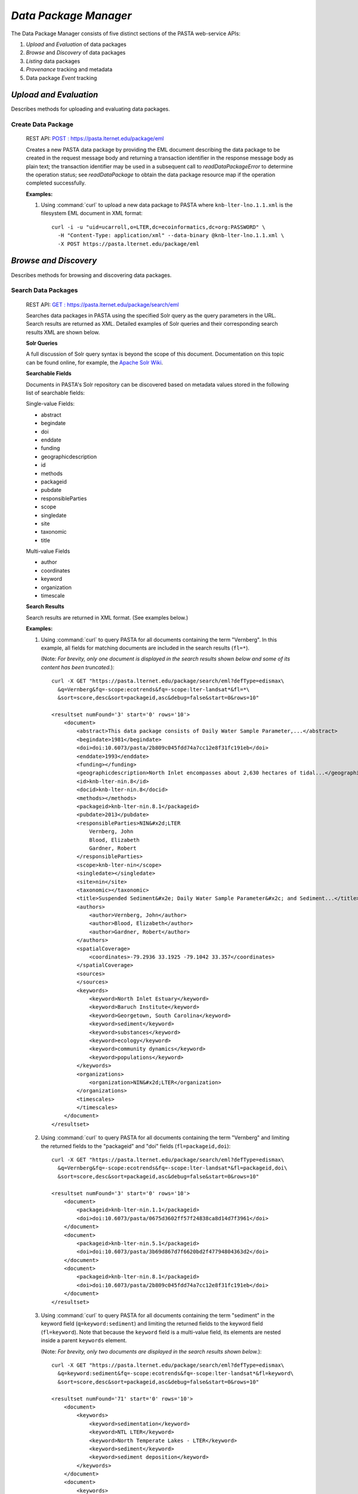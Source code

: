 *Data Package Manager*
======================

The Data Package Manager consists of five distinct sections of the PASTA
web-service APIs:

#. *Upload* and *Evaluation* of data packages
#. *Browse* and *Discovery* of data packages
#. *Listing* data packages
#. *Provenance* tracking and metadata
#. Data package *Event* tracking

*Upload and Evaluation*
-----------------------

Describes methods for uploading and evaluating data packages.

**Create Data Package**
^^^^^^^^^^^^^^^^^^^^^^^

  REST API: `POST : https://pasta.lternet.edu/package/eml <https://pasta.lternet.edu/package/docs/api#POST%20:%20/eml>`_

  Creates a new PASTA data package by providing the EML document describing
  the data package to be created in the request message body and returning a
  transaction identifier in the response message body as plain text; the
  transaction identifier may be used in a subsequent call to
  *readDataPackageError* to determine the operation status; see
  *readDataPackage* to obtain the data package resource map if the operation
  completed successfully.
  
  .. This section is commented out but saved for future development
  .. :Rest Verb/URL: POST /package/eml
  .. :Request body: The EML document in XML format
  .. :MIME Type: *application/xml*
  .. :Response(s):
  .. .. csv-table::
  ..   :header: "Code", "Explanation", "Body", "MIME Type"
  
  ..  "**202** - Accepted", "The create data package request was accepted", "Transaction identifier", "*text/plain*"
  ..   "**401** - Unauthorized", "The user is not authorized to perform this operation.", "Error message", "*text/plain*"
  ..   "**405** - Method not allowed", "The specified HTTP method is not allowed for the requested resource", "Error message", "*text/plain*"
  .. End: This section is commented out but saved for future development
  
  **Examples:**
  
  1. Using :command:`curl` to upload a new data package to PASTA where
     ``knb-lter-lno.1.1.xml`` is the filesystem EML document in XML format::
  
       curl -i -u "uid=ucarroll,o=LTER,dc=ecoinformatics,dc=org:PASSWORD" \
         -H "Content-Type: application/xml" --data-binary @knb-lter-lno.1.1.xml \
         -X POST https://pasta.lternet.edu/package/eml

*Browse and Discovery*
----------------------

Describes methods for browsing and discovering data packages.

**Search Data Packages**
^^^^^^^^^^^^^^^^^^^^^^^^

  REST API: `GET : https://pasta.lternet.edu/package/search/eml <https://pasta.lternet.edu/package/docs/api#GET%20:%20/search/eml>`_

  Searches data packages in PASTA using the specified Solr query as the query 
  parameters in the URL. Search results are returned as XML. Detailed examples 
  of Solr queries and their corresponding search results XML are shown below.
  
  .. This section is commented out but saved for future development
  .. :Rest Verb/URL: GET /package/search/eml
  .. :Request body: None
  .. :MIME Type: 
  .. :Response(s):
  .. .. csv-table::
  ..    :header: "Code", "Explanation", "Body", "MIME Type"
  ..   
  ..    "**200** - OK", "The search was successful", "A resultset XML document containing the search results", "*application/xml*"
  ..    "**400** - Bad Request", "The request message body contains an error, such as an improperly formatted path query string.", "Error message", "*text/plain*"
  ..    "**401** - Unauthorized", "The user is not authorized to perform this operation.", "Error message", "*text/plain*"
  ..    "**405** - Method not allowed", "The specified HTTP method is not allowed for the requested resource", "Error message", "*text/plain*"
  ..    "**500** - Internal Server Error", "The server encountered an unexpected condition which prevented it from fulfilling the request", "Error message", "*text/plain*"
  .. End: This section is commented out but saved for future development

  **Solr Queries**

  A full discussion of Solr query syntax is beyond the scope of this document. Documentation on this topic
  can be found online, for example, the `Apache Solr Wiki <https://wiki.apache.org/solr/>`_.

  **Searchable Fields**

  Documents in PASTA's Solr repository can be discovered based on metadata values stored in the following list
  of searchable fields:

  Single-value Fields:

  * abstract
  * begindate
  * doi
  * enddate
  * funding
  * geographicdescription
  * id
  * methods
  * packageid
  * pubdate
  * responsibleParties
  * scope
  * singledate
  * site
  * taxonomic
  * title

  Multi-value Fields

  * author
  * coordinates
  * keyword
  * organization
  * timescale

  **Search Results**

  Search results are returned in XML format. (See examples below.)

  **Examples:**
  
  1. Using :command:`curl` to query PASTA for all documents containing the term "Vernberg".
     In this example, all fields for matching documents are included in the search results
     (``fl=*``).
     
     (Note: *For brevity, only one document is displayed in the search results shown below 
     and some of its content has been truncated.*)::
  
       curl -X GET "https://pasta.lternet.edu/package/search/eml?defType=edismax\
         &q=Vernberg&fq=-scope:ecotrends&fq=-scope:lter-landsat*&fl=*\
         &sort=score,desc&sort=packageid,asc&debug=false&start=0&rows=10"

       <resultset numFound='3' start='0' rows='10'>
           <document>
               <abstract>This data package consists of Daily Water Sample Parameter,...</abstract>
               <begindate>1981</begindate>
               <doi>doi:10.6073/pasta/2b809c045fdd74a7cc12e8f31fc191eb</doi>
               <enddate>1993</enddate>
               <funding></funding>
               <geographicdescription>North Inlet encompasses about 2,630 hectares of tidal...</geographicdescription>
               <id>knb-lter-nin.8</id>
               <docid>knb-lter-nin.8</docid>
               <methods></methods>
               <packageid>knb-lter-nin.8.1</packageid>
               <pubdate>2013</pubdate>
               <responsibleParties>NIN&#x2d;LTER
                   Vernberg, John
                   Blood, Elizabeth
                   Gardner, Robert
               </responsibleParties>
               <scope>knb-lter-nin</scope>
               <singledate></singledate>
               <site>nin</site>
               <taxonomic></taxonomic>
               <title>Suspended Sediment&#x2e; Daily Water Sample Parameter&#x2c; and Sediment...</title>
               <authors>
                   <author>Vernberg, John</author>
                   <author>Blood, Elizabeth</author>
                   <author>Gardner, Robert</author>
               </authors>
               <spatialCoverage>
                   <coordinates>-79.2936 33.1925 -79.1042 33.357</coordinates>
               </spatialCoverage>
               <sources>
               </sources>
               <keywords>
                   <keyword>North Inlet Estuary</keyword>
                   <keyword>Baruch Institute</keyword>
                   <keyword>Georgetown, South Carolina</keyword>
                   <keyword>sediment</keyword>
                   <keyword>substances</keyword>
                   <keyword>ecology</keyword>
                   <keyword>community dynamics</keyword>
                   <keyword>populations</keyword>
               </keywords>
               <organizations>
                   <organization>NIN&#x2d;LTER</organization>
               </organizations>
               <timescales>
               </timescales>
           </document>
       </resultset>

  2. Using :command:`curl` to query PASTA for all documents containing the term "Vernberg"
     and limiting the returned fields to the "packageid" and "doi" fields (``fl=packageid,doi``)::
   
       curl -X GET "https://pasta.lternet.edu/package/search/eml?defType=edismax\
         &q=Vernberg&fq=-scope:ecotrends&fq=-scope:lter-landsat*&fl=packageid,doi\
         &sort=score,desc&sort=packageid,asc&debug=false&start=0&rows=10"

       <resultset numFound='3' start='0' rows='10'>
           <document>
               <packageid>knb-lter-nin.1.1</packageid>
               <doi>doi:10.6073/pasta/0675d3602ff57f24838ca8d14d7f3961</doi>
           </document>
           <document>
               <packageid>knb-lter-nin.5.1</packageid>
               <doi>doi:10.6073/pasta/3b69d867d7f6620bd2f47794804363d2</doi>
           </document>
           <document>
               <packageid>knb-lter-nin.8.1</packageid>
               <doi>doi:10.6073/pasta/2b809c045fdd74a7cc12e8f31fc191eb</doi>
           </document>
       </resultset>

  3. Using :command:`curl` to query PASTA for all documents containing the term "sediment"
     in the keyword field (``q=keyword:sediment``) and limiting the returned fields to the 
     keyword field (``fl=keyword``). Note that because the ``keyword`` field is a multi-value
     field, its elements are nested inside a parent ``keywords`` element.
     
     (Note: *For brevity, only two documents are displayed in the search results shown below.*)::
  
       curl -X GET "https://pasta.lternet.edu/package/search/eml?defType=edismax\
         &q=keyword:sediment&fq=-scope:ecotrends&fq=-scope:lter-landsat*&fl=keyword\
         &sort=score,desc&sort=packageid,asc&debug=false&start=0&rows=10"

       <resultset numFound='71' start='0' rows='10'>
           <document>
               <keywords>
                   <keyword>sedimentation</keyword>
                   <keyword>NTL LTER</keyword>
                   <keyword>North Temperate Lakes - LTER</keyword>
                   <keyword>sediment</keyword>
                   <keyword>sediment deposition</keyword>
               </keywords>
           </document>
           <document>
               <keywords>
                   <keyword>Georgia</keyword>
                   <keyword>Sapelo Island</keyword>
                   <keyword>USA</keyword>
                   <keyword>GCE</keyword>
                   <keyword>Georgia Coastal Ecosystems</keyword>
                   <keyword>LTER</keyword>
                   <keyword>Sediment Monitoring</keyword>
                   <keyword>accumulation</keyword>
                   <keyword>elevation</keyword>
                   <keyword>erosion</keyword>
                   <keyword>freshwater</keyword>
                   <keyword>marshes</keyword>
                   <keyword>sea level</keyword>
                   <keyword>sediment elevation table</keyword>
                   <keyword>sediments</keyword>
                   <keyword>soils</keyword>
                   <keyword>Organic Matter</keyword>
               </keywords>
           </document>
       </resultset>

*Listing*
---------

Describes methods for listing data packages.


*Provenance*
------------

Describes methods for tracking and generating provenance metadata.

*Event*
-------

Describes methods for subscribing to and receiving data package event notifications.